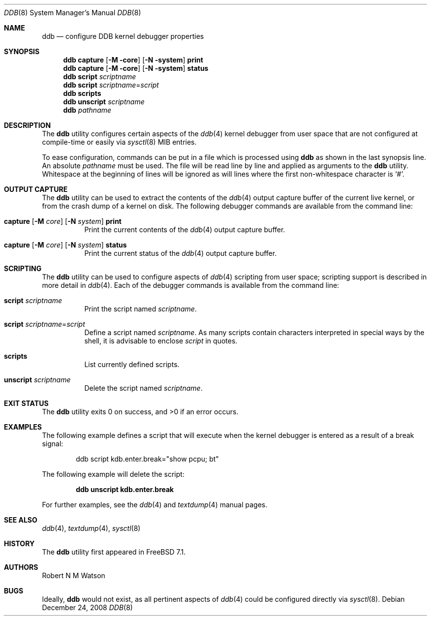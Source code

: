 .\"-
.\" Copyright (c) 2007-2008 Robert N. M. Watson
.\" All rights reserved.
.\"
.\" Redistribution and use in source and binary forms, with or without
.\" modification, are permitted provided that the following conditions
.\" are met:
.\" 1. Redistributions of source code must retain the above copyright
.\"    notice, this list of conditions and the following disclaimer.
.\" 2. Redistributions in binary form must reproduce the above copyright
.\"    notice, this list of conditions and the following disclaimer in the
.\"    documentation and/or other materials provided with the distribution.
.\"
.\" THIS SOFTWARE IS PROVIDED BY THE AUTHOR AND CONTRIBUTORS ``AS IS'' AND
.\" ANY EXPRESS OR IMPLIED WARRANTIES, INCLUDING, BUT NOT LIMITED TO, THE
.\" IMPLIED WARRANTIES OF MERCHANTABILITY AND FITNESS FOR A PARTICULAR PURPOSE
.\" ARE DISCLAIMED.  IN NO EVENT SHALL THE AUTHOR OR CONTRIBUTORS BE LIABLE
.\" FOR ANY DIRECT, INDIRECT, INCIDENTAL, SPECIAL, EXEMPLARY, OR CONSEQUENTIAL
.\" DAMAGES (INCLUDING, BUT NOT LIMITED TO, PROCUREMENT OF SUBSTITUTE GOODS
.\" OR SERVICES; LOSS OF USE, DATA, OR PROFITS; OR BUSINESS INTERRUPTION)
.\" HOWEVER CAUSED AND ON ANY THEORY OF LIABILITY, WHETHER IN CONTRACT, STRICT
.\" LIABILITY, OR TORT (INCLUDING NEGLIGENCE OR OTHERWISE) ARISING IN ANY WAY
.\" OUT OF THE USE OF THIS SOFTWARE, EVEN IF ADVISED OF THE POSSIBILITY OF
.\" SUCH DAMAGE.
.\"
.\" $FreeBSD: releng/12.0/sbin/ddb/ddb.8 223278 2011-06-18 22:32:55Z pjd $
.\"
.Dd December 24, 2008
.Dt DDB 8
.Os
.Sh NAME
.Nm ddb
.Nd "configure DDB kernel debugger properties"
.Sh SYNOPSIS
.Nm
.Cm capture
.Op Fl M core
.Op Fl N system
.Cm print
.Nm
.Cm capture
.Op Fl M core
.Op Fl N system
.Cm status
.Nm
.Cm script
.Ar scriptname
.Nm
.Cm script
.Ar scriptname Ns = Ns Ar script
.Nm
.Cm scripts
.Nm
.Cm unscript
.Ar scriptname
.Nm
.Ar pathname
.Sh DESCRIPTION
The
.Nm
utility configures certain aspects of the
.Xr ddb 4
kernel debugger from user space that are not configured at compile-time or
easily via
.Xr sysctl 8
MIB entries.
.Pp
To ease configuration, commands can be put in a file which is processed using
.Nm
as shown in the last synopsis line.
An absolute
.Ar pathname
must be used.
The file will be read line by line and applied as arguments to the
.Nm
utility.
Whitespace at the beginning of lines will be ignored as will lines where the
first non-whitespace character is
.Ql # .
.Sh OUTPUT CAPTURE
The
.Nm
utility can be used to extract the contents of the
.Xr ddb 4
output capture buffer of the current live kernel, or from the crash dump of a
kernel on disk.
The following debugger commands are available from the command line:
.Bl -tag -width indent
.It Xo
.Cm capture
.Op Fl M Ar core
.Op Fl N Ar system
.Cm print
.Xc
Print the current contents of the
.Xr ddb 4
output capture buffer.
.It Xo
.Cm capture
.Op Fl M Ar core
.Op Fl N Ar system
.Cm status
.Xc
Print the current status of the
.Xr ddb 4
output capture buffer.
.El
.Sh SCRIPTING
The
.Nm
utility can be used to configure aspects of
.Xr ddb 4
scripting from user space; scripting support is described in more detail in
.Xr ddb 4 .
Each of the debugger commands is available from the command line:
.Bl -tag -width indent
.It Cm script Ar scriptname
Print the script named
.Ar scriptname .
.It Cm script Ar scriptname Ns = Ns Ar script
Define a script named
.Ar scriptname .
As many scripts contain characters interpreted in special ways by the shell,
it is advisable to enclose
.Ar script
in quotes.
.It Cm scripts
List currently defined scripts.
.It Cm unscript Ar scriptname
Delete the script named
.Ar scriptname .
.El
.Sh EXIT STATUS
.Ex -std
.Sh EXAMPLES
The following example defines a script that will execute when the kernel
debugger is entered as a result of a break signal:
.Bd -literal -offset indent
ddb script kdb.enter.break="show pcpu; bt"
.Ed
.Pp
The following example will delete the script:
.Pp
.Dl "ddb unscript kdb.enter.break"
.Pp
For further examples, see the
.Xr ddb 4
and
.Xr textdump 4
manual pages.
.Sh SEE ALSO
.Xr ddb 4 ,
.Xr textdump 4 ,
.Xr sysctl 8
.Sh HISTORY
The
.Nm
utility first appeared in
.Fx 7.1 .
.Sh AUTHORS
.An Robert N M Watson
.Sh BUGS
Ideally,
.Nm
would not exist, as all pertinent aspects of
.Xr ddb 4
could be configured directly via
.Xr sysctl 8 .
